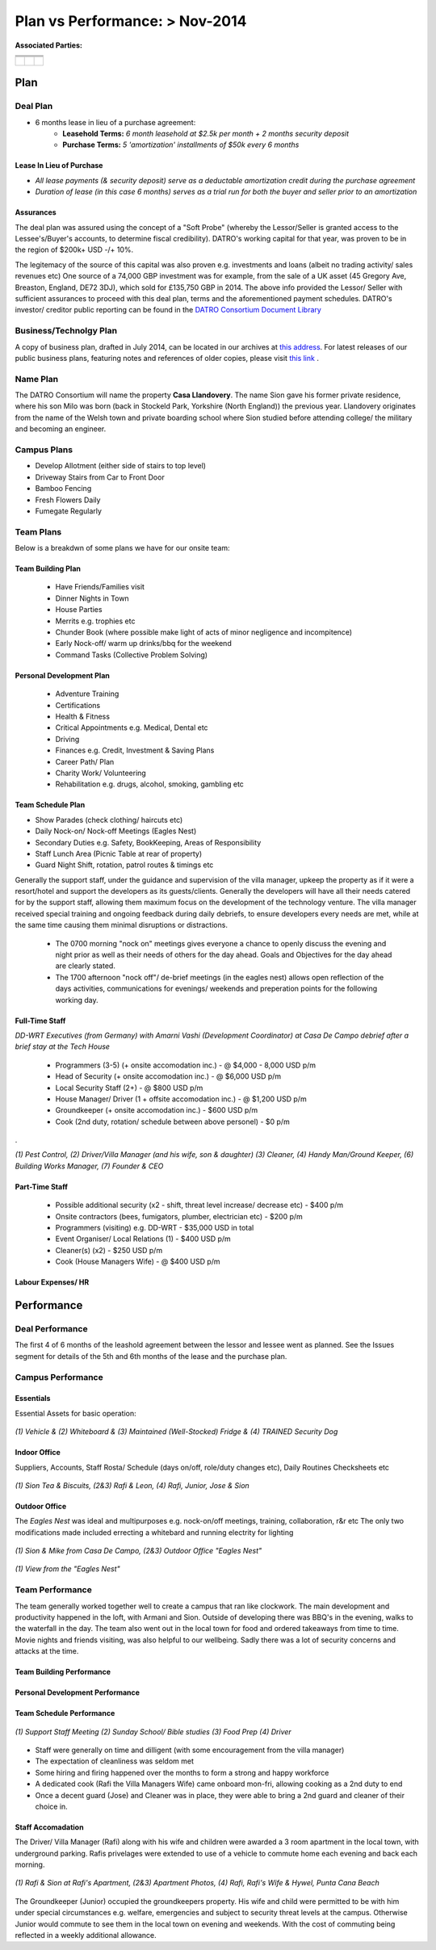 ******************************************
Plan vs Performance: > Nov-2014
******************************************
  
**Associated Parties:**

+------------------------+-----------------------------------------------------------------+-------------------------------------------------+
|                        | .. centered:: Lessor & Seller                                   | .. centered:: Lessee & Buyer                    |
+========================+=================================================================+=================================================+
| .. centered:: Title    | .. centered:: **Manuel Pacheco**                                | .. centered:: **Sion H. Buckler**               |
+------------------------+-----------------------------------------------------------------+-------------------------------------------------+
| .. centered:: Office   | .. centered:: Director of Investments at Ministry of Tourism, DR| .. centered:: Founder & CEO of DATRO Consortium |
+------------------------+-----------------------------------------------------------------+-------------------------------------------------+
|                        | .. centered::                                                   | .. centered::                                   |
| .. centered::          | .. figure:: _static/pacheco_200x150.png                         | .. figure:: _static/buckler_200x150.png         |
|                        |     :width: 150px                                               |     :width: 150px                               |
|                        |     :align: center                                              |     :align: center                              |
+------------------------+-----------------------------------------------------------------+-------------------------------------------------+


Plan
============


Deal Plan
~~~~~~~~~~~

- 6 months lease in lieu of a purchase agreement:
   - **Leasehold Terms:** `6 month leasehold at $2.5k per month + 2 months security deposit` 
   - **Purchase Terms:** `5 'amortization' installments of $50k every 6 months`


.. csv-table:: Leasehold - Payment Schedule/ Rent Book (USD)
   :file: _static/plan_leasehold.csv
   :widths: 20, 40, 10, 10, 10, 10
   :header-rows: 1

.. csv-table:: Purchase Plan - Amortization (USD)
   :file: _static/plan_amortization.csv
   :widths: 20, 40, 10, 10, 10, 10
   :header-rows: 1


Lease In Lieu of Purchase
################################

- `All lease payments (& security deposit) serve as a deductable amortization credit during the purchase agreement`
- `Duration of lease (in this case 6 months) serves as a trial run for both the buyer and seller prior to an amortization`


Assurances
#################

The deal plan was assured using the concept of a "Soft Probe" (whereby the Lessor/Seller is granted access to the Lessee's/Buyer's accounts, to determine fiscal credibility).
DATRO's working capital for that year, was proven to be in the region of $200k+ USD -/+ 10%.

The legitemacy of the source of this capital was also proven e.g. investments and loans (albeit no trading activity/ sales revenues etc)
One source of a 74,000 GBP investment was for example, from the sale of a UK asset (45 Gregory Ave, Breaston, England, DE72 3DJ), which sold for £135,750 GBP in 2014.
The above info provided the Lessor/ Seller with sufficient assurances to proceed with this deal plan, terms and the aforementioned payment schedules.
DATRO's investor/ creditor public reporting can be found in the `DATRO Consortium Document Library <https://datro.xyz/static/library/>`__


Business/Technolgy Plan
~~~~~~~~~~~~~~~~~~~~~~~~~~

A copy of business plan, drafted in July 2014, can be located in our archives at `this address <https://datro.world/wayback/2014-07-24_consortium_plans-operations_business_v0.0.2.pdf>`__.
For latest releases of our public business plans, featuring notes and references of older copies, please visit `this link <https://datro.xyz/static/library/consortium_plans/operations_business/>`__ .  
 

Name Plan
~~~~~~~~~~~~~

The DATRO Consortium will name the property **Casa Llandovery**.
The name Sion gave his former private residence, where his son Milo was born (back in Stockeld Park, Yorkshire (North England)) the previous year.
Llandovery originates from the name of the Welsh town and private boarding school where Sion studied before attending college/ the military and becoming an engineer.


Campus Plans
~~~~~~~~~~~~~~~

- Develop Allotment (either side of stairs to top level)
- Driveway Stairs from Car to Front Door
- Bamboo Fencing
- Fresh Flowers Daily
- Fumegate Regularly


Team Plans
~~~~~~~~~~~~~

Below is a breakdwn of some plans we have for our onsite team:

Team Building Plan
###################

 - Have Friends/Families visit
 - Dinner Nights in Town
 - House Parties
 - Merrits e.g. trophies etc
 - Chunder Book (where possible make light of acts of minor negligence and incompitence)
 - Early Nock-off/ warm up drinks/bbq for the weekend
 - Command Tasks (Collective Problem Solving)

Personal Development Plan
#############################
 - Adventure Training
 - Certifications
 - Health & Fitness
 - Critical Appointments e.g. Medical, Dental etc 
 - Driving
 - Finances e.g. Credit, Investment & Saving Plans
 - Career Path/ Plan
 - Charity Work/ Volunteering 
 - Rehabilitation e.g. drugs, alcohol, smoking, gambling etc

Team Schedule Plan
###################

- Show Parades (check clothing/ haircuts etc)
- Daily Nock-on/ Nock-off Meetings (Eagles Nest)
- Secondary Duties e.g. Safety, BookKeeping, Areas of Responsibility
- Staff Lunch Area (Picnic Table at rear of property)
- Guard Night Shift, rotation, patrol routes & timings etc

Generally the support staff, under the guidance and supervision of the villa manager, upkeep the property as if it were a resort/hotel and support the developers as its guests/clients.
Generally the developers will have all their needs catered for by the support staff, allowing them maximum focus on the development of the technology venture.
The villa manager received special training and ongoing feedback during daily debriefs, to ensure developers every needs are met, while at the same time causing them minimal disruptions or distractions. 

 - The 0700 morning "nock on" meetings gives everyone a chance to openly discuss the evening and night prior as well as their needs of others for the day ahead. Goals and Objectives for the day ahead are clearly stated. 
 - The 1700 afternoon "nock off"/ de-brief meetings (in the eagles nest) allows open reflection of the days activities, communications for evenings/ weekends and preperation points for the following working day. 


Full-Time Staff
####################

.. image::  _static/armani_ddwrt_756_150.png
   :width: 620px
   :alt: `DD-WRT Executives (from Germany) with Amarni Vashi (Development Coordinator) at Casa De Campo debrief after a brief stay at the Tech House`

`DD-WRT Executives (from Germany) with Amarni Vashi (Development Coordinator) at Casa De Campo debrief after a brief stay at the Tech House`

 - Programmers (3-5) (+ onsite accomodation inc.) - @ $4,000 - 8,000 USD p/m
 - Head of Security (+ onsite accomodation inc.) - @ $6,000 USD p/m
 - Local Security Staff (2+) - @ $800 USD p/m
 - House Manager/ Driver (1 + offsite accomodation inc.) - @ $1,200 USD p/m
 - Groundkeeper (+ onsite accomodation inc.) - $600 USD p/m
 - Cook (2nd duty, rotation/ schedule between above personel) - $0 p/m 

.

.. image::  _static/staffphoto_756_150.jpg
   :width: 620px
   :alt: `(1) Pest Control, (2) Driver/Villa Manager (and his wife, son & daughter) (3) Cleaner, (4) Handy Man/Ground Keeper, (6) Building Works Manager, (7) Founder & CEO`

`(1) Pest Control, (2) Driver/Villa Manager (and his wife, son & daughter) (3) Cleaner, (4) Handy Man/Ground Keeper, (6) Building Works Manager, (7) Founder & CEO`


Part-Time Staff
##################

 - Possible additional security (x2 - shift, threat level increase/ decrease etc) - $400 p/m
 - Onsite contractors (bees, fumigators, plumber, electrician etc) - $200 p/m
 - Programmers (visiting) e.g. DD-WRT - $35,000 USD in total
 - Event Organiser/ Local Relations (1) - $400 USD p/m 
 - Cleaner(s) (x2) - $250 USD p/m
 - Cook (House Managers Wife) - @ $400 USD p/m


Labour Expenses/ HR
####################


.. csv-table:: Regular Labour Expenses (USD)
   :file: _static/staff_salary.csv
   :widths: 20, 20, 5, 10, 20, 25
   :header-rows: 1
  


Performance
================


Deal Performance
~~~~~~~~~~~~~~~~~~~~~

.. csv-table:: Leasehold - Payment Performance/ Rent Book (USD)
   :file: _static/performance_leasehold.csv
   :widths: 20, 40, 10, 10, 10, 10
   :header-rows: 1


The first 4 of 6 months of the leashold agreement between the lessor and lessee went as planned.
See the Issues segment for details of the 5th and 6th months of the lease and the purchase plan.  


Campus Performance
~~~~~~~~~~~~~~~~~~~~

Essentials
#############

Essential Assets for basic operation: 

.. figure::  _static/otherassets_756x150.png
   :width: 620px
   :alt:  Other Assets
   :align: center

   `(1) Vehicle & (2) Whiteboard & (3) Maintained (Well-Stocked) Fridge & (4) TRAINED Security Dog`


Indoor Office
##############

Suppliers, Accounts, Staff Rosta/ Schedule (days on/off, role/duty changes etc), Daily Routines Checksheets etc


.. figure::  _static/office_756x150.png
   :width: 620px
   :alt:  Indoor Office
   :align: center

   `(1) Sion Tea & Biscuits, (2&3) Rafi & Leon, (4) Rafi, Junior, Jose & Sion`
 

Outdoor Office
#################

The `Eagles Nest` was ideal and multipurposes e.g. nock-on/off meetings, training, collaboration, r&r etc 
The only two modifications made included errecting a whitebard and running electrity for lighting


.. figure::  _static/outdooroffice_756x150.png
   :width: 620px
   :alt:  Eagles Nest
   :align: center

   `(1) Sion & Mike from Casa De Campo, (2&3) Outdoor Office "Eagles Nest"`


.. figure::  _static/outdooroffice2_756x150.png
   :width: 620px
   :alt:  Eagles Nest  
   :align: center

   `(1) View from the "Eagles Nest"`



Team Performance
~~~~~~~~~~~~~~~~~~~


The team generally worked together well to create a campus that ran like clockwork.
The main development and productivity happened in the loft, with Armani and Sion.
Outside of developing there was BBQ's in the evening, walks to the waterfall in the day.  
The team also went out in the local town for food and ordered takeaways from time to time. 
Movie nights and friends visiting, was also helpful to our wellbeing. 
Sadly there was a lot of security concerns and attacks at the time.

Team Building Performance
###########################



Personal Development Performance
##################################


Team Schedule Performance
#############################

.. figure::  _static/staff_performance.png
   :width: 620px
   :alt:  Staff Performance
   :align: center

   `(1) Support Staff Meeting (2) Sunday School/ Bible studies (3) Food Prep (4) Driver`

- Staff were generally on time and dilligent (with some encouragement from the villa manager)
- The expectation of cleanliness was seldom met 
- Some hiring and firing happened over the months to form a strong and happy workforce
- A dedicated cook (Rafi the Villa Managers Wife) came onboard mon-fri, allowing cooking as a 2nd duty to end
- Once a decent guard (Jose) and Cleaner was in place, they were able to bring a 2nd guard and cleaner of their choice in.


Staff Accomadation
###################

The Driver/ Villa Manager (Rafi) along with his wife and children were awarded a 3 room apartment in the local town, with underground parking. 
Rafis privelages were extended to use of a vehicle to commute home each evening and back each morning. 


.. figure::  _static/rafishouseandwife_756x150.png
   :width: 620px
   :alt:  Rafi and Wife at Apartment
   :align: center

   `(1) Rafi & Sion at Rafi's Apartment, (2&3) Apartment Photos, (4) Rafi, Rafi's Wife & Hywel, Punta Cana Beach`
  

The Groundkeeper (Junior) occupied the groundkeepers property. 
His wife and child were permitted to be with him under special circumstances e.g. welfare, emergencies and subject to security threat levels at the campus.
Otherwise Junior would commute to see them in the local town on evening and weekends. With the cost of commuting being reflected in a weekly additional allowance. 

